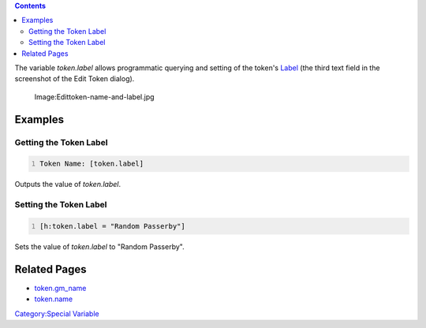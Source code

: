 .. contents::
   :depth: 3
..

The variable *token.label* allows programmatic querying and setting of
the token's `Label <Token:Token_label>`__ (the third text field in the
screenshot of the Edit Token dialog).

.. figure:: Edittoken-name-and-label.jpg
   :alt: Image:Edittoken-name-and-label.jpg

   Image:Edittoken-name-and-label.jpg

Examples
========

.. _getting_the_token_label:

Getting the Token Label
-----------------------

.. code:: mtmacro
   :number-lines:

   Token Name: [token.label]

Outputs the value of *token.label*.

.. _setting_the_token_label:

Setting the Token Label
-----------------------

.. code:: mtmacro
   :number-lines:

   [h:token.label = "Random Passerby"]

Sets the value of *token.label* to "Random Passerby".

.. _related_pages:

Related Pages
=============

-  `token.gm_name <token.gm_name>`__
-  `token.name <token.name>`__

`Category:Special Variable <Category:Special_Variable>`__
